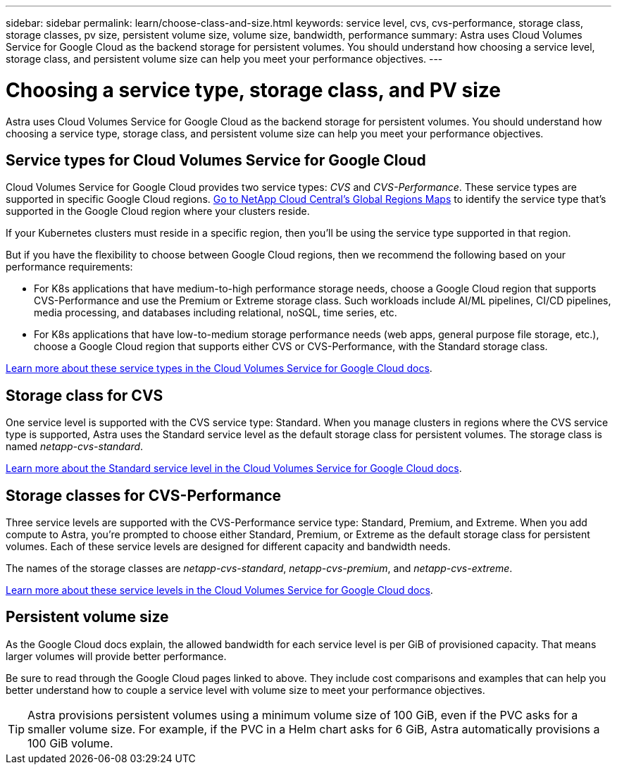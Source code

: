 ---
sidebar: sidebar
permalink: learn/choose-class-and-size.html
keywords: service level, cvs, cvs-performance, storage class, storage classes, pv size, persistent volume size, volume size, bandwidth, performance
summary: Astra uses Cloud Volumes Service for Google Cloud as the backend storage for persistent volumes. You should understand how choosing a service level, storage class, and persistent volume size can help you meet your performance objectives.
---

= Choosing a service type, storage class, and PV size
:hardbreaks:
:icons: font
:imagesdir: ../media/learn/

[.lead]
Astra uses Cloud Volumes Service for Google Cloud as the backend storage for persistent volumes. You should understand how choosing a service type, storage class, and persistent volume size can help you meet your performance objectives.

== Service types for Cloud Volumes Service for Google Cloud

Cloud Volumes Service for Google Cloud provides two service types: _CVS_ and _CVS-Performance_. These service types are supported in specific Google Cloud regions. https://cloud.netapp.com/cloud-volumes-global-regions#cvsGcp[Go to NetApp Cloud Central's Global Regions Maps^] to identify the service type that's supported in the Google Cloud region where your clusters reside.

If your Kubernetes clusters must reside in a specific region, then you'll be using the service type supported in that region.

But if you have the flexibility to choose between Google Cloud regions, then we recommend the following based on your performance requirements:

* For K8s applications that have medium-to-high performance storage needs, choose a Google Cloud region that supports CVS-Performance and use the Premium or Extreme storage class. Such workloads include AI/ML pipelines, CI/CD pipelines, media processing, and databases including relational, noSQL, time series, etc.

* For K8s applications that have low-to-medium storage performance needs (web apps, general purpose file storage, etc.), choose a Google Cloud region that supports either CVS or CVS-Performance, with the Standard storage class.

https://cloud.google.com/solutions/partners/netapp-cloud-volumes/service-types[Learn more about these service types in the Cloud Volumes Service for Google Cloud docs^].

== Storage class for CVS

One service level is supported with the CVS service type: Standard. When you manage clusters in regions where the CVS service type is supported, Astra uses the Standard service level as the default storage class for persistent volumes. The storage class is named _netapp-cvs-standard_.

https://cloud.google.com/solutions/partners/netapp-cloud-volumes/service-levels[Learn more about the Standard service level in the Cloud Volumes Service for Google Cloud docs^].

== Storage classes for CVS-Performance

Three service levels are supported with the CVS-Performance service type: Standard, Premium, and Extreme. When you add compute to Astra, you're prompted to choose either Standard, Premium, or Extreme as the default storage class for persistent volumes. Each of these service levels are designed for different capacity and bandwidth needs.

The names of the storage classes are _netapp-cvs-standard_, _netapp-cvs-premium_, and _netapp-cvs-extreme_.

https://cloud.google.com/solutions/partners/netapp-cloud-volumes/selecting-the-appropriate-service-level-and-allocated-capacity-for-netapp-cloud-volumes-service#service_levels[Learn more about these service levels in the Cloud Volumes Service for Google Cloud docs^].

== Persistent volume size

As the Google Cloud docs explain, the allowed bandwidth for each service level is per GiB of provisioned capacity. That means larger volumes will provide better performance.

Be sure to read through the Google Cloud pages linked to above. They include cost comparisons and examples that can help you better understand how to couple a service level with volume size to meet your performance objectives.

TIP: Astra provisions persistent volumes using a minimum volume size of 100 GiB, even if the PVC asks for a smaller volume size. For example, if the PVC in a Helm chart asks for 6 GiB, Astra automatically provisions a 100 GiB volume.
